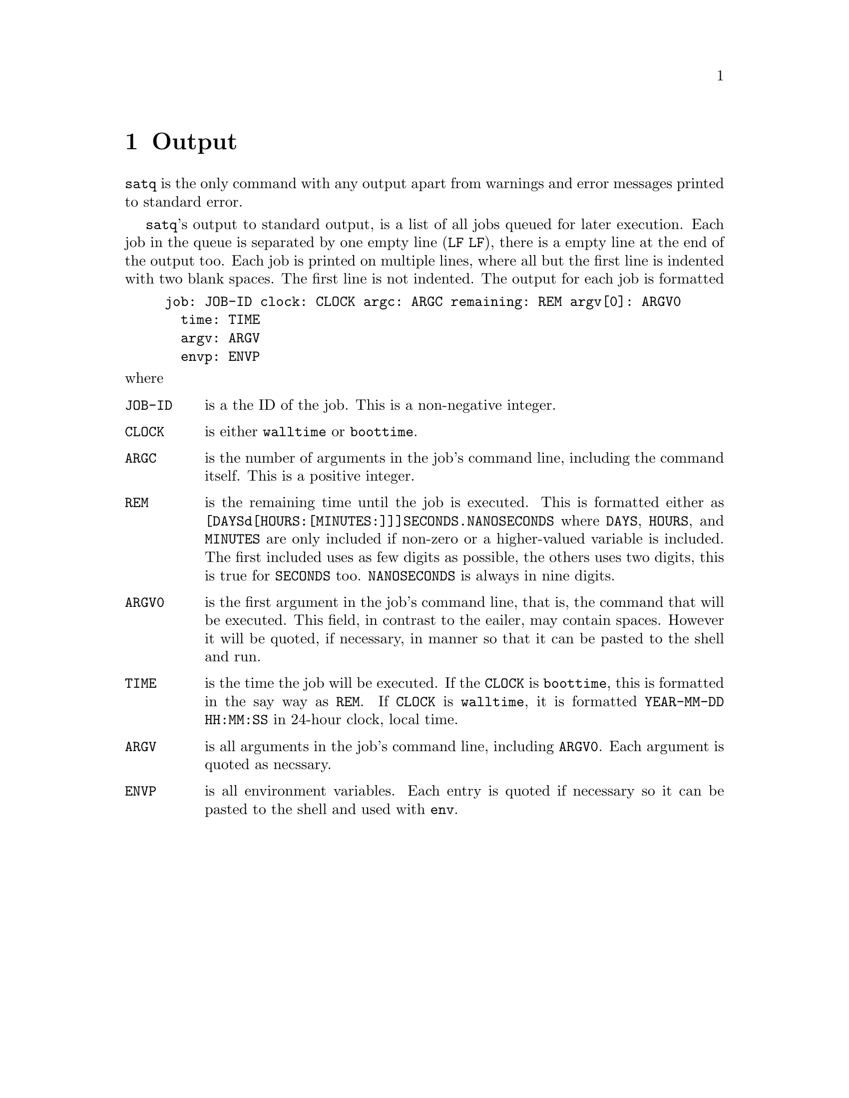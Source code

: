 @node Output
@chapter Output

@command{satq} is the only command with any output apart from
warnings and error messages printed to standard error.

@command{satq}'s output to standard output, is a list of all
jobs queued for later execution. Each job in the queue is
separated by one empty line (@code{LF}@tie{}@code{LF}), there
is a empty line at the end of the output too. Each job is
printed on multiple lines, where all but the first line is
indented with two blank spaces. The first line is not indented.
The output for each job is formatted
@example
job: JOB-ID clock: CLOCK argc: ARGC remaining: REM argv[0]: ARGV0
  time: TIME
  argv: ARGV
  envp: ENVP
@end example
@noindent
where
@table @code
@item JOB-ID
is a the ID of the job. This is a non-negative integer.

@item CLOCK
is either @code{walltime} or @code{boottime}.

@item ARGC
is the number of arguments in the job's command line,
including the command itself. This is a positive integer.

@item REM
is the remaining time until the job is executed. This is
formatted either as @code{[DAYSd[HOURS:[MINUTES:]]]SECONDS.NANOSECONDS}
where @code{DAYS}, @code{HOURS}, and @code{MINUTES} are
only included if non-zero or a higher-valued variable is
included. The first included uses as few digits as
possible, the others uses two digits, this is true for
@code{SECONDS} too. @code{NANOSECONDS} is always in nine
digits.

@item ARGV0
is the first argument in the job's command line, that is,
the command that will be executed. This field, in contrast
to the eailer, may contain spaces. However it will be
quoted, if necessary, in manner so that it can be pasted
to the shell and run.

@item TIME
is the time the job will be executed. If the @code{CLOCK}
is @code{boottime}, this is formatted in the say way as
@code{REM}. If @code{CLOCK} is @code{walltime}, it is
formatted @code{YEAR-MM-DD HH:MM:SS} in 24-hour clock,
local time.

@item ARGV
is all arguments in the job's command line, including
@code{ARGV0}. Each argument is quoted as necssary.

@item ENVP
is all environment variables. Each entry is quoted if
necessary so it can be pasted to the shell and used
with @command{env}.
@end table


